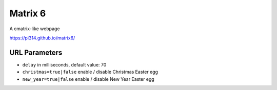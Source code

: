 ===============================================================================
Matrix 6
===============================================================================

A cmatrix-like webpage

https://pi314.github.io/matrix6/


URL Parameters
-------------------------------------------------------------------------------
* ``delay`` in milliseconds, default value: 70
* ``christmas=true|false`` enable / disable Christmas Easter egg
* ``new_year=true|false`` enable / disable New Year Easter egg

